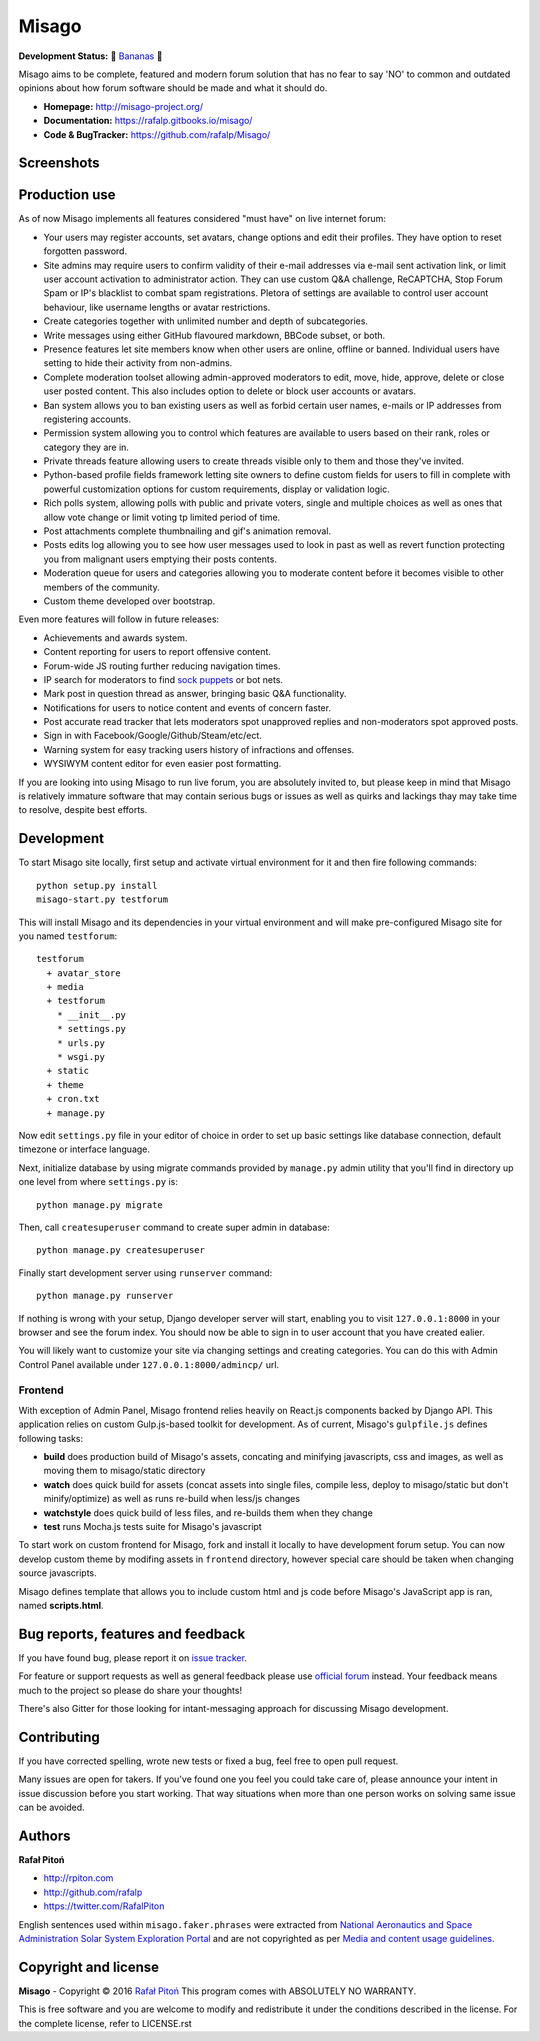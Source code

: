 ======
Misago
======

.. image:: https://travis-ci.org/rafalp/Misago.svg?branch=master
   :target: https://travis-ci.org/rafalp/Misago
   :alt: Tests Result

.. image:: https://coveralls.io/repos/github/rafalp/Misago/badge.svg?branch=master
   :target: https://coveralls.io/github/rafalp/Misago?branch=master
   :alt: Test Coverage

.. image:: https://badges.gitter.im/Misago/Misago.svg
   :target: https://gitter.im/Misago/Misago?utm_source=badge&utm_medium=badge&utm_campaign=pr-badge
   :alt: Development Chat

.. image:: https://img.shields.io/badge/python-2.7%2C%203.4%2C%203.5%2C%203.6-blue.svg
   :target: https://travis-ci.org/rafalp/Misago
   :alt: Works on Python 2.7, 3.5, 3,6


**Development Status:** 🍌 `Bananas <https://en.wikipedia.org/wiki/Perpetual_beta>`_ 🍌

Misago aims to be complete, featured and modern forum solution that has no fear to say 'NO' to common and outdated opinions about how forum software should be made and what it should do.

* **Homepage:** http://misago-project.org/
* **Documentation:** https://rafalp.gitbooks.io/misago/
* **Code & BugTracker:** https://github.com/rafalp/Misago/


Screenshots
===========

.. image:: https://misago-project.org/media/mporg-home-small.png
   :target: https://misago-project.org
   :alt: Forum index

.. image:: https://misago-project.org/media/mporg-thread-small.png
   :target: https://misago-project.org
   :alt: Thread view


Production use
==============

As of now Misago implements all features considered "must have" on live internet forum:

* Your users may register accounts, set avatars, change options and edit their profiles. They have option to reset forgotten password.
* Site admins may require users to confirm validity of their e-mail addresses via e-mail sent activation link, or limit user account activation to administrator action. They can use custom Q&A challenge, ReCAPTCHA, Stop Forum Spam or IP's blacklist to combat spam registrations. Pletora of settings are available to control user account behaviour, like username lengths or avatar restrictions.
* Create categories together with unlimited number and depth of subcategories.
* Write messages using either GitHub flavoured markdown, BBCode subset, or both.
* Presence features let site members know when other users are online, offline or banned. Individual users have setting to hide their activity from non-admins.
* Complete moderation toolset allowing admin-approved moderators to edit, move, hide, approve, delete or close user posted content. This also includes option to delete or block user accounts or avatars.
* Ban system allows you to ban existing users as well as forbid certain user names, e-mails or IP addresses from registering accounts.
* Permission system allowing you to control which features are available to users based on their rank, roles or category they are in.
* Private threads feature allowing users to create threads visible only to them and those they've invited. 
* Python-based profile fields framework letting site owners to define custom fields for users to fill in complete with powerful customization options for custom requirements, display or validation logic.
* Rich polls  system, allowing polls with public and private voters, single and multiple choices as well as ones that allow vote change or limit voting tp limited period of time.
* Post attachments complete thumbnailing and gif's animation removal.
* Posts edits log allowing you to see how user messages used to look in past as well as revert function protecting you from malignant users emptying their posts contents.
* Moderation queue for users and categories allowing you to moderate content before it becomes visible to other members of the community.
* Custom theme developed over bootstrap.

Even more features will follow in future releases:

* Achievements and awards system.
* Content reporting for users to report offensive content.
* Forum-wide JS routing further reducing navigation times.
* IP search for moderators to find `sock puppets <https://en.wikipedia.org/wiki/Sockpuppet_(Internet)>`_ or bot nets.
* Mark post in question thread as answer, bringing basic Q&A functionality.
* Notifications for users to notice content and events of concern faster.
* Post accurate read tracker that lets moderators spot unapproved replies and non-moderators spot approved posts.
* Sign in with Facebook/Google/Github/Steam/etc/ect.
* Warning system for easy tracking users history of infractions and offenses.
* WYSIWYM content editor for even easier post formatting.

If you are looking into using Misago to run live forum, you are absolutely invited to, but please keep in mind that Misago is relatively immature software that may contain serious bugs or issues as well as quirks and lackings thay may take time to resolve, despite best efforts. 


Development
===========

To start Misago site locally, first setup and activate virtual environment for it and then fire following commands::

    python setup.py install
    misago-start.py testforum

This will install Misago and its dependencies in your virtual environment and will make pre-configured Misago site for you named ``testforum``::

    testforum
      + avatar_store
      + media
      + testforum
        * __init__.py
        * settings.py
        * urls.py
        * wsgi.py
      + static
      + theme
      + cron.txt
      + manage.py

Now  edit ``settings.py`` file in your editor of choice in order to set up basic settings like database connection, default timezone or interface language.

Next, initialize database by using migrate commands provided by ``manage.py`` admin utility that you'll find in directory up one level from where ``settings.py`` is::

    python manage.py migrate

Then, call ``createsuperuser`` command to create super admin in database::

    python manage.py createsuperuser

Finally start development server using ``runserver`` command::

    python manage.py runserver

If nothing is wrong with your setup, Django developer server will start, enabling you to visit ``127.0.0.1:8000`` in your browser and see the forum index. You should now be able to sign in to user account that you have created ealier.

You will likely want to customize your site via changing settings and creating categories. You can do this with Admin Control Panel available under ``127.0.0.1:8000/admincp/`` url.


Frontend
--------

With exception of Admin Panel, Misago frontend relies heavily on React.js components backed by Django API. This application relies on custom Gulp.js-based toolkit for development. As of current, Misago's ``gulpfile.js`` defines following tasks:

* **build** does production build of Misago's assets, concating and minifying javascripts, css and images, as well as moving them to misago/static directory
* **watch** does quick build for assets (concat assets into single files, compile less, deploy to misago/static but don't minify/optimize) as well as runs re-build when less/js changes
* **watchstyle** does quick build of less files, and re-builds them when they change
* **test** runs Mocha.js tests suite for Misago's javascript

To start work on custom frontend for Misago, fork and install it locally to have development forum setup. You can now develop custom theme by modifing assets in ``frontend`` directory, however special care should be taken when changing source javascripts.

Misago defines template that allows you to include custom html and js code before Misago's JavaScript app is ran, named **scripts.html**.


Bug reports, features and feedback
==================================

If you have found bug, please report it on `issue tracker <https://github.com/rafalp/Misago/issues>`_.

For feature or support requests as well as general feedback please use `official forum <http://misago-project.org>`_ instead. Your feedback means much to the project so please do share your thoughts!

There's also Gitter for those looking for intant-messaging approach for discussing Misago development.


Contributing
============

If you have corrected spelling, wrote new tests or fixed a bug, feel free to open pull request.

Many issues are open for takers. If you've found one you feel you could take care of, please announce your intent in issue discussion before you start working. That way situations when more than one person works on solving same issue can be avoided.


Authors
=======

**Rafał Pitoń**

* http://rpiton.com
* http://github.com/rafalp
* https://twitter.com/RafalPiton


English sentences used within ``misago.faker.phrases`` were extracted from `National Aeronautics and Space Administration Solar System Exploration Portal <http://solarsystem.nasa.gov/planets/>`_ and are not copyrighted as per `Media and content usage guidelines <https://www.nasa.gov/multimedia/guidelines/index.html>`_.


Copyright and license
=====================

**Misago** - Copyright © 2016 `Rafał Pitoń <http://github.com/ralfp>`_
This program comes with ABSOLUTELY NO WARRANTY.

This is free software and you are welcome to modify and redistribute it under the conditions described in the license.
For the complete license, refer to LICENSE.rst


